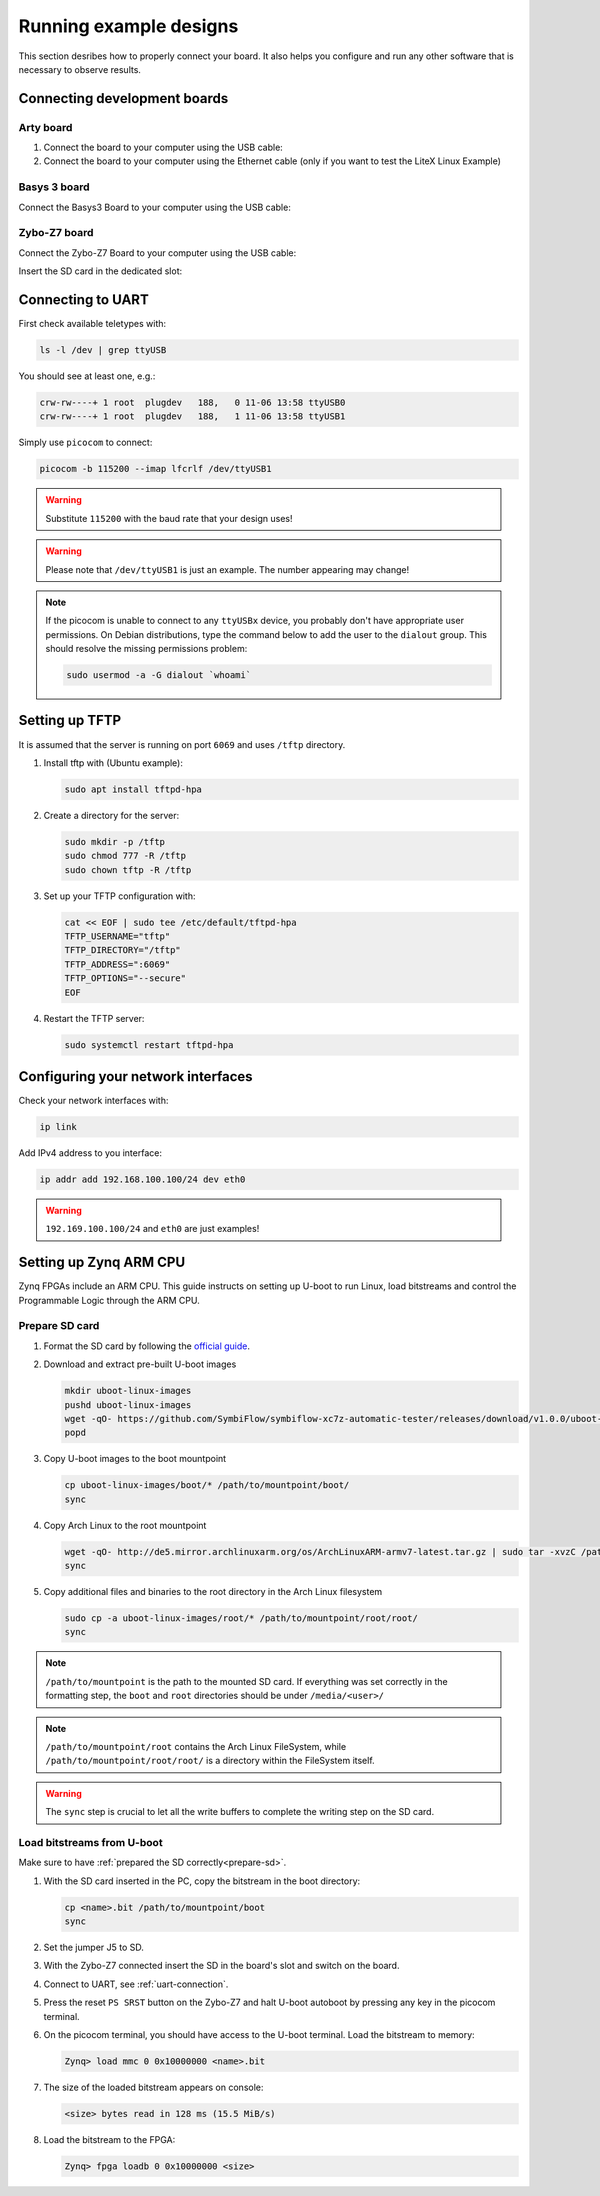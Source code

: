 Running example designs
========================

This section desribes how to properly connect your board.
It also helps you configure and run any other software that is necessary to observe results.

Connecting development boards
-----------------------------

Arty board
~~~~~~~~~~

#. Connect the board to your computer using the USB cable:
#. Connect the board to your computer using the Ethernet cable
   (only if you want to test the LiteX Linux Example)

.. image:: images/arty-usb-ethernet.png
   :width: 49%
   :align: center

Basys 3 board
~~~~~~~~~~~~~

Connect the Basys3 Board to your computer using the USB cable:

.. image:: images/basys3-usb.png
   :width: 49%
   :align: center

Zybo-Z7 board
~~~~~~~~~~~~~

Connect the Zybo-Z7 Board to your computer using the USB cable:

.. image:: images/zyboz7-usb.png
   :width: 49%
   :align: center

Insert the SD card in the dedicated slot:

.. image:: images/zyboz7-sdcard.png
   :width: 49%
   :align: center

.. _uart-connection:

Connecting to UART
------------------

First check available teletypes with:

.. code-block:: bash

   ls -l /dev | grep ttyUSB

You should see at least one, e.g.:

.. code-block:: bash

   crw-rw----+ 1 root  plugdev   188,   0 11-06 13:58 ttyUSB0
   crw-rw----+ 1 root  plugdev   188,   1 11-06 13:58 ttyUSB1

Simply use ``picocom`` to connect:

.. code-block:: bash

   picocom -b 115200 --imap lfcrlf /dev/ttyUSB1

.. warning::

   Substitute ``115200`` with the baud rate that your design uses!

.. warning::

   Please note that ``/dev/ttyUSB1`` is just an example. The number appearing may change!

.. note::

   If the picocom is unable to connect to any ``ttyUSBx`` device, you probably don't have appropriate user permissions.
   On Debian distributions, type the command below to add the user to the ``dialout`` group.
   This should resolve the missing permissions problem:

   .. code-block:: bash

      sudo usermod -a -G dialout `whoami`

Setting up TFTP
---------------

It is assumed that the server is running on port ``6069`` and uses ``/tftp`` directory.

#. Install tftp with (Ubuntu example):

   .. code-block:: bash

      sudo apt install tftpd-hpa

#. Create a directory for the server:

   .. code-block:: bash

      sudo mkdir -p /tftp
      sudo chmod 777 -R /tftp
      sudo chown tftp -R /tftp

#. Set up your TFTP configuration with:

   .. code-block:: bash

      cat << EOF | sudo tee /etc/default/tftpd-hpa
      TFTP_USERNAME="tftp"
      TFTP_DIRECTORY="/tftp"
      TFTP_ADDRESS=":6069"
      TFTP_OPTIONS="--secure"
      EOF

#. Restart the TFTP server:

   .. code-block:: bash

      sudo systemctl restart tftpd-hpa

Configuring your network interfaces
-----------------------------------

Check your network interfaces with:

.. code-block::

   ip link

Add IPv4 address to you interface:

.. code-block:: bash

   ip addr add 192.168.100.100/24 dev eth0

.. warning::

   ``192.169.100.100/24`` and ``eth0`` are just examples!

Setting up Zynq ARM CPU
------------------------

Zynq FPGAs include an ARM CPU. This guide instructs on setting up U-boot to run Linux, load bitstreams and control the Programmable Logic through the ARM CPU.

.. _prepare-sd:

Prepare SD card
~~~~~~~~~~~~~~~

#. Format the SD card by following the `official guide <https://xilinx-wiki.atlassian.net/wiki/spaces/A/pages/18842385/How+to+format+SD+card+for+SD+boot>`_.

#. Download and extract pre-built U-boot images

   .. code-block:: bash

      mkdir uboot-linux-images
      pushd uboot-linux-images
      wget -qO- https://github.com/SymbiFlow/symbiflow-xc7z-automatic-tester/releases/download/v1.0.0/uboot-linux-images.zip | bsdtar -xf-
      popd

#. Copy U-boot images to the boot mountpoint

   .. code-block:: bash

      cp uboot-linux-images/boot/* /path/to/mountpoint/boot/
      sync

#. Copy Arch Linux to the root mountpoint

   .. code-block:: bash

      wget -qO- http://de5.mirror.archlinuxarm.org/os/ArchLinuxARM-armv7-latest.tar.gz | sudo tar -xvzC /path/to/mountpoint/root
      sync

#. Copy additional files and binaries to the root directory in the Arch Linux filesystem

   .. code-block:: bash

      sudo cp -a uboot-linux-images/root/* /path/to/mountpoint/root/root/
      sync

.. note::

   ``/path/to/mountpoint`` is the path to the mounted SD card. If everything was set correctly in the formatting step, the ``boot`` and ``root`` directories should be under ``/media/<user>/``

.. note::

   ``/path/to/mountpoint/root`` contains the Arch Linux FileSystem, while ``/path/to/mountpoint/root/root/`` is a directory within the FileSystem itself.

.. warning::

   The ``sync`` step is crucial to let all the write buffers to complete the writing step on the SD card.

.. _uboot-load-bitstream:

Load bitstreams from U-boot
~~~~~~~~~~~~~~~~~~~~~~~~~~~

Make sure to have :ref:`prepared the SD correctly<prepare-sd>`.

#. With the SD card inserted in the PC, copy the bitstream in the boot directory:
   
   .. code-block:: bash

      cp <name>.bit /path/to/mountpoint/boot
      sync

#. Set the jumper J5 to SD.

   .. image:: images/zyboz7-jmp.png
      :width: 49%
      :align: center

#. With the Zybo-Z7 connected insert the SD in the board's slot and switch on the board.

#. Connect to UART, see :ref:`uart-connection`.

#. Press the reset ``PS SRST`` button on the Zybo-Z7 and halt U-boot autoboot by pressing any key in the picocom terminal.

#. On the picocom terminal, you should have access to the U-boot terminal. Load the bitstream to memory:

   .. code-block:: bash

      Zynq> load mmc 0 0x10000000 <name>.bit

#. The size of the loaded bitstream appears on console:

   .. code-block:: bash

      <size> bytes read in 128 ms (15.5 MiB/s)

#. Load the bitstream to the FPGA:

   .. code-block:: bash

      Zynq> fpga loadb 0 0x10000000 <size>

